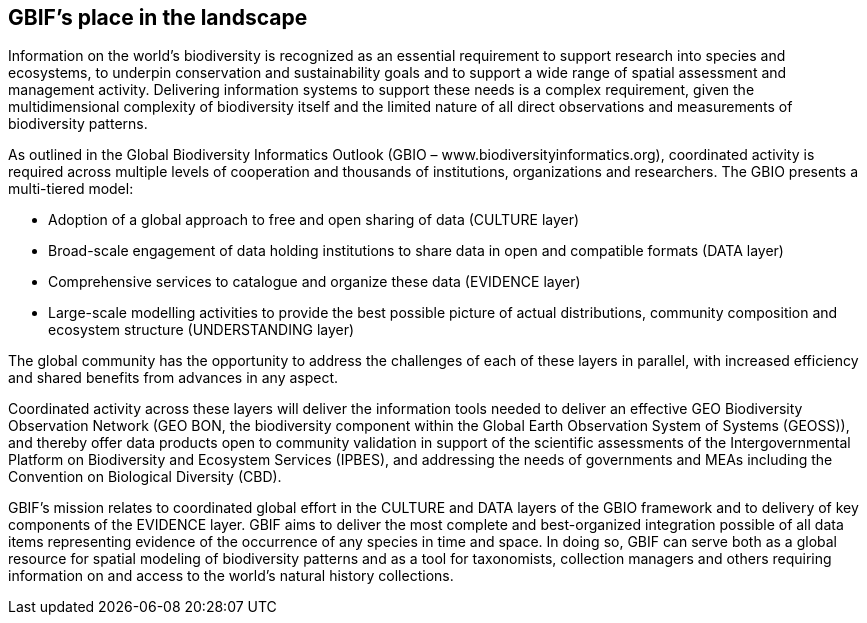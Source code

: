 == GBIF’s place in the landscape

Information on the world’s biodiversity is recognized as an essential requirement to support research into species and ecosystems, to underpin conservation and sustainability goals and to support a wide range of spatial assessment and management activity. Delivering information systems to support these needs is a complex requirement, given the multidimensional complexity of biodiversity itself and the limited nature of all direct observations and measurements of biodiversity patterns.

As outlined in the Global Biodiversity Informatics Outlook (GBIO – www.biodiversityinformatics.org), coordinated activity is required across multiple levels of cooperation and thousands of institutions, organizations and researchers. The GBIO presents a multi-tiered model:

*	Adoption of a global approach to free and open sharing of data (CULTURE layer)
*	Broad-scale engagement of data holding institutions to share data in open and compatible formats (DATA layer)
*	Comprehensive services to catalogue and organize these data (EVIDENCE layer)
*	Large-scale modelling activities to provide the best possible picture of actual distributions, community composition and ecosystem structure (UNDERSTANDING layer)

The global community has the opportunity to address the challenges of each of these layers in parallel, with increased efficiency and shared benefits from advances in any aspect.

Coordinated activity across these layers will deliver the information tools needed to deliver an effective GEO Biodiversity Observation Network (GEO BON, the biodiversity component within the Global Earth Observation System of Systems (GEOSS)), and thereby offer data products open to community validation in support of the scientific assessments of the Intergovernmental Platform on Biodiversity and Ecosystem Services (IPBES), and addressing the needs of governments and MEAs including the Convention on Biological Diversity (CBD).

GBIF’s mission relates to coordinated global effort in the CULTURE and DATA layers of the GBIO framework and to delivery of key components of the EVIDENCE layer. GBIF aims to deliver the most complete and best-organized integration possible of all data items representing evidence of the occurrence of any species in time and space. In doing so, GBIF can serve both as a global resource for spatial modeling of biodiversity patterns and as a tool for taxonomists, collection managers and others requiring information on and access to the world's natural history collections.
